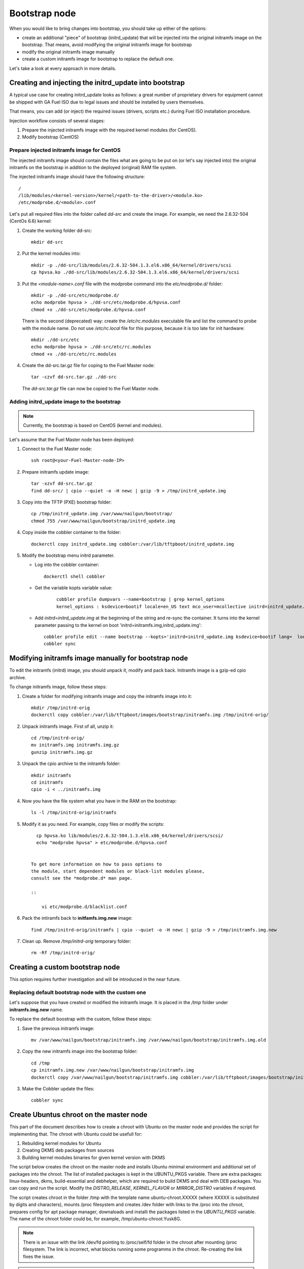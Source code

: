 .. _custom-bootstrap-node:


Bootstrap node
==============

When you would like to bring changes
into bootstrap, you should take up either of the
options:

* create an additional
  "piece" of bootstrap (initrd_update)
  that will be injected into the
  original initramfs image on the bootstrap.
  That means, avoid modifying the original initramfs
  image for bootstrap

* modify the original initramfs image manually

* create a custom initramfs image for
  bootstrap to replace the default one.

Let's take a look at every approach in more details.

Creating and injecting the initrd_update into bootstrap
-------------------------------------------------------

A typical use case for creating initrd_update looks as follows:
a great number of proprietary drivers for equipment cannot be
shipped with GA Fuel ISO due to legal issues
and should be installed by users themselves.

That means, you can add (or inject) the required issues (drivers,
scripts etc.) during Fuel ISO
installation procedure.

Injection workflow consists of several stages:

#. Prepare the injected initramfs image with the required kernel modules (for CentOS).
#. Modify bootstrap (CentOS)

Prepare injected initramfs image for CentOS
+++++++++++++++++++++++++++++++++++++++++++

The injected initramfs image should contain
the files what are going to be put on (or let's say injected into)
the original initramfs on the bootstrap in addition to
the deployed (original) RAM file system.

The injected initramfs image should have the following structure:

::

    /
    /lib/modules/<kernel-version>/kernel/<path-to-the-driver>/<module.ko>
    /etc/modprobe.d/<module>.conf

Let's put all required files into the folder called *dd-src* and create the image.
For example, we need the 2.6.32-504 (CentOs 6.6) kernel:

#. Create the working folder dd-src:

   ::

       mkdir dd-src

#. Put the kernel modules into:

   ::

      mkdir -p ./dd-src/lib/modules/2.6.32-504.1.3.el6.x86_64/kernel/drivers/scsi
      cp hpvsa.ko ./dd-src/lib/modules/2.6.32-504.1.3.el6.x86_64/kernel/drivers/scsi


#. Put the *<module-name>.conf* file with the modprobe command into
   the *etc/modprobe.d/* folder:

   ::

      mkdir -p ./dd-src/etc/modprobe.d/
      echo modprobe hpvsa > ./dd-src/etc/modprobe.d/hpvsa.conf
      chmod +x ./dd-src/etc/modprobe.d/hpvsa.conf


   There is the second (deprecated) way:
   create the */etc/rc.modules* executable file and list the command to probe with the module name.
   Do not use */etc/rc.local* file for this purpose,
   because it is too late for init hardware:

   ::

      mkdir ./dd-src/etc
      echo modprobe hpvsa > ./dd-src/etc/rc.modules
      chmod +x ./dd-src/etc/rc.modules




#. Create the dd-src.tar.gz file for coping to the Fuel Master node:

   ::

      tar -czvf dd-src.tar.gz ./dd-src

   The *dd-src.tar.gz* file can now be copied to the Fuel Master node.


Adding initrd_update image to the bootstrap
+++++++++++++++++++++++++++++++++++++++++++

.. note:: Currently, the bootstrap is based on CentOS (kernel and modules).


Let's assume that the Fuel Master node has been deployed:

#. Connect to the Fuel Master node:

   ::

       ssh root@<your-Fuel-Master-node-IP>

#. Prepare initramfs update image:

   ::

      tar -xzvf dd-src.tar.gz
      find dd-src/ | cpio --quiet -o -H newc | gzip -9 > /tmp/initrd_update.img

#. Copy into the TFTP (PXE) bootstrap folder:

   ::

       cp /tmp/initrd_update.img /var/www/nailgun/bootstrap/
       chmod 755 /var/www/nailgun/bootstrap/initrd_update.img

#. Copy inside the cobbler container to the folder:

   ::

       dockerctl copy initrd_update.img cobbler:/var/lib/tftpboot/initrd_update.img

#. Modify the bootstrap menu initrd parameter.

   * Log into the cobbler container:

     ::

         dockerctl shell cobbler

   * Get the variable kopts variable value:

      ::

          cobbler profile dumpvars --name=bootstrap | grep kernel_options
          kernel_options : ksdevice=bootif locale=en_US text mco_user=mcollective initrd=initrd_update.img biosdevname=0 lang url=http://10.20.0.2:8000/api priority=critical mco_pass=HfQqE2Td kssendmac

   * Add *initrd=initrd_update.img* at the beginning of the string
     and re-sync the container. It turns into the kernel
     parameter passing to the kernel on boot
     'initrd=initramfs.img,initrd_update.img':

     ::

         cobbler profile edit --name bootstrap --kopts='initrd=initrd_update.img ksdevice=bootif lang=  locale=en_US text mco_user=mcollective priority=critical url=http://10.20.0.2:8000/api biosdevname=0 mco_pass=HfQqE2Td kssendmac'
         cobbler sync


Modifying initramfs image manually for bootstrap node
-----------------------------------------------------

To edit the initramfs (initrd) image,
you should unpack it, modify and pack back.
Initramfs image is a gzip-ed cpio archive.

To change initramfs image, follow these steps:

#. Create a folder for modifying initramfs image and copy the initramfs image into it:

   ::

     mkdir /tmp/initrd-orig
     dockerctl copy cobbler:/var/lib/tftpboot/images/bootstrap/initramfs.img /tmp/initrd-orig/

#. Unpack initramfs image. First of all, unzip it:

   ::

      cd /tmp/initrd-orig/
      mv initramfs.img initramfs.img.gz
      gunzip initramfs.img.gz

#. Unpack the cpio archive to the initramfs folder:

   ::

      mkdir initramfs
      cd initramfs
      cpio -i < ../initramfs.img

#. Now you have the file system what you have in the RAM on the bootstrap:

   ::

     ls -l /tmp/initrd-orig/initramfs

#. Modify it as you need. For example, copy files or modify the scripts:

   ::

      cp hpvsa.ko lib/modules/2.6.32-504.1.3.el6.x86_64/kernel/drivers/scsi/
      echo "modprobe hpvsa" > etc/modprobe.d/hpvsa.conf


    To get more information on how to pass options to
    the module, start dependent modules or black-list modules please,
    consult see the *modprobe.d* man page.

    ::

        vi etc/modprobe.d/blacklist.conf

#. Pack the intiramfs back to **initfamfs.img.new** image:

   ::

      find /tmp/initrd-orig/initramfs | cpio --quiet -o -H newc | gzip -9 > /tmp/initramfs.img.new

#. Clean up. Remove */tmp/initrd-orig* temporary folder:

   ::

      rm -Rf /tmp/initrd-orig/


Creating a custom bootstrap node
--------------------------------

This option requires further investigation
and will be introduced in the near future.


Replacing default bootstrap node with the custom one
++++++++++++++++++++++++++++++++++++++++++++++++++++

Let's suppose that you have created or modified
the initramfs image. It is placed in the */tmp* folder under **initramfs.img.new** name.

To replace the default boostrap with the custom,
follow these steps:

#. Save the previous initramfs image:

   ::

       mv /var/www/nailgun/bootstrap/initramfs.img /var/www/nailgun/bootstrap/initramfs.img.old


#. Copy the new initramfs image into the bootstrap folder:

   ::

      cd /tmp
      cp initramfs.img.new /var/www/nailgun/bootstrap/initramfs.img
      dockerctl copy /var/www/nailgun/bootstrap/initramfs.img cobbler:/var/lib/tftpboot/images/bootstrap/initramfs.img

#. Make the Cobbler update the files:

   ::

      cobbler sync


.. _chroot:

Create Ubuntus chroot on the master node
----------------------------------------

This part of the document describes how to create a chroot with Ubuntu on
the master node and provides the script for implementing that.
The chroot with Ubuntu could be usefull for:

#. Rebuilding kernel modules for Ubuntu
#. Creating DKMS deb packages from sources
#. Building kernel modules binaries for given kernel version with DKMS

The script below creates the chroot on the master node and installs Ubuntu
minimal environment and additional set of packages into the chroot.
The list of installed packages is kept in the UBUNTU_PKGS variable.
There are extra packages: linux-headers, dkms, build-essential and debhelper,
which are required to build DKMS and deal with DEB packages.
You can copy and run the script. Modify the *DISTRO_RELEASE*, *KERNEL_FLAVOR* or
*MIRROR_DISTRO* variables if required.

The script creates chroot in the folder /tmp with the template name
ubuntu-chroot.XXXXX (where XXXXX is substituted by digits and characters),
mounts /proc filesystem and creates /dev folder with links to the /proc into
the chroot, prepares config for apt package manager, downaloads and installi
the packages listed in the *UBUNTU_PKGS* variable.
The name of the chroot folder could be, for example, /tmp/ubuntu-chroot.Yusk8G.

.. note:: There is an issue with the link /dev/fd pointing to /proc/self/fd folder
 in the chroot after mounting /proc filesystem. The link is incorrect, what
 blocks running some programms in the chroot. Re-creating the link fixes the issue.

.. note:: The master node has to had an access to the Internet (an Ubuntu repository
 containing required DEB packages).

Please don't forget unmount chroot/proc file system and delete the chroot
when you don't need it any more.

.. code-block:: bash

  #!/bin/bash
  # The script is based on the Alexey Sheplyakov’ script fuel-bootstrap-image from Fuel 7.0

  # Define the distro, kernel flavor, architecture and etc...
  [ -z "$DISTRO_RELEASE" ] && DISTRO_RELEASE="trusty"
  [ -z "$MIRROR_DISTRO" ] && MIRROR_DISTRO="http://ua.archive.ubuntu.com/ubuntu"
  [ -z "$KERNEL_FLAVOR" ] && KERNEL_FLAVOR="-generic-lts-trusty"
  [ -z "$ARCH" ] && ARCH="amd64"

  UBUNTU_PKGS="ubuntu-minimal linux-image${KERNEL_FLAVOR} \
  linux-headers${KERNEL_FLAVOR} linux-firmware dkms build-essential debhelper"

  # Create temporary directory (ubuntu-chroot) by the command
  root_dir=$(mktemp -d --tmpdir ubuntu-chroot.XXXXX)
  chmod 755 ${root_dir}

  # Create chroot with debootstrap
  env \
  LC_ALL=C \
  DEBIAN_FRONTEND=noninteractive \
  DEBCONF_NONINTERACTIVE_SEEN=true \
  debootstrap --no-check-gpg --extractor=ar --arch=${ARCH} ${DISTRO_RELEASE} \
  "${root_dir}" $MIRROR_DISTRO

  # mount the local proc file system
  mkdir -p "$root_dir/proc"
  mount -t proc bootstrapproc "$root_dir/proc"
  # create /dev
  mkdir -p -m755 "$root_dir/dev"
  # fix wrong link /dev/fd to /proc/self/fd
  chroot "$root_dir" /bin/sh -c "/bin/rm -Rf /dev/fd"
  chroot "$root_dir" /bin/sh -c "/bin/ln -sT /proc/self/fd /dev/fd"

  # Prepare config file for apt package manager
  sources_list="${root_dir}/etc/apt/sources.list"
  # Create the folder and file
  mkdir -p ${sources_list%/*}

  cat > "$sources_list" <<-EOF
  deb $MIRROR_DISTRO ${DISTRO_RELEASE} main universe multiverse restricted
  deb $MIRROR_DISTRO ${DISTRO_RELEASE}-security main universe multiverse restricted
  deb $MIRROR_DISTRO ${DISTRO_RELEASE}-updates  main universe multiverse restricted
  EOF

  # Install required packages and resolve dependencies
  chroot $root_dir  env \
                LC_ALL=C \
                DEBIAN_FRONTEND=noninteractive \
                DEBCONF_NONINTERACTIVE_SEEN=true \
                TMPDIR=/tmp \
                TMP=/tmp \
                PATH=$PATH:/sbin:/bin \
                apt-get update

  chroot $root_dir  env \
                LC_ALL=C \
                DEBIAN_FRONTEND=noninteractive \
                DEBCONF_NONINTERACTIVE_SEEN=true \
                TMPDIR=/tmp \
                TMP=/tmp \
                PATH=$PATH:/sbin:/bin \
                apt-get install --force-yes --yes $UBUNTU_PKGS

  # don't forget to unmount at the end
  # umount "$root_dir/proc"
  echo "Don't forget to unmount $root_dir/proc at the end"

Adding DKMS kernel modules into bootstrap (Ubuntu)
--------------------------------------------------

The strong side of DKMS `[1]`_, `[2]`_ is ability to rebuild required kernel module
for different version of kernels. But there is a drawback of installing DKMS
kernel modules into bootstrap. DKMS builds module during installation, what
queries installing additional packages like linux-headers and a building
tool-chain. It makes the bootstrap unnecessarily "heavy". The DKMS package
actually should be installed into IBP (Image Base Provisioning) image, which
is going to be deployed on the nodes and will be re-build during kernel updates.

.. _[1]: https://help.ubuntu.com//community/DKMS
.. _[2]: http://linux.dell.com/dkms/

*The preferable way adding kernel modules on bootstrap is to make up the kernel
module binaries in form of a DEB (RPM in case of RH) package and install the
package on bootstrap as other ordinary packages.*

DKMS provides ability to build DEB (or RPM) package and disk driver archive
"on fly" from sources.

Ubuntu packages could be built on Fuel master in chroot_ with Ubuntu deployed
in the chroot. (See the previous chapter How to create chroot with Ubuntu for
details.)

DKMS allows creating DEB/RPM package from the sources. To create DKMS package
in (DEB) format you need to copy required module' sources into correspondingly
named folder placed in the /usr/src of the chroot and create dkms.conf (config)
file in this folder.

In case, when you have had a DKMS package with sources built and you want
just to export kernel module binaries in DEB format, please install the DKMS
package you have into the chroot (and skip the Creating DKMS chapter).

Creating DKMS package from sources
++++++++++++++++++++++++++++++++++

.. warning::  The chroot folder should be prepared and the dkms, build-essential
 and debhelper packages are required to have been installed into it.

Creating DKMS package requires following steps:

#. Create a folder for required kernel module in the following format
   <module name>-<version> in the /usr/src directory placed in the chroot.
   For example, if the module name is i40e and modules version is 1.3.47,
   then folder /usr/src/i40e-1.3.47 should be created into the chroot.

#. Copy the sources into the created folder

#. Create the dkms.conf file in the <chroot folder>/usr/src/<module>-<version>/
   folder and make up the config for DKMS.


Minimal dkms.conf file
**********************

The minimal dkms.conf should contain following lines `[3]`_, for example:

.. _[3]: http://linux.dell.com/dkms/dkms-for-developers.pdf

.. code-block:: console

  PACKAGE_NAME="$module_name-dkms"
  PACKAGE_VERSION="$module_version"
  BUILT_MODULE_NAME="$module_name"
  DEST_MODULE_LOCATION="/updates"

Working dkms.conf file
**********************

But the fields *MAKE*, *CLEAN*, *BUILD_MODULE_LOCATION* should be configured
to get DKMS work well. There are internal variables in DKMS, which could be
used in the config, for example $kernelver.
Please consult to the man for details `[4]`_.

.. _[4]: http://linux.dell.com/dkms/manpage.html

Here the description of some fields in the dkms.conf file:

  ======================= =================================================
  PACKAGE_NAME            how the DKMS package will be named
  PACKAGE_VERSION         version of the DKMS package
  BUILT_MODULE_NAME       binary kernel module name, which should be installed
  DEST_MODULE_LOCATION    where to install the binary kernel module
  MAKE                    make command to build the kernel module bounded to the
                          kernel version, sources etc ...
  BUILD_KERNEL            version of kernel for which the module should be build
                          please use internal variable $kernelver here
  CLEAN                   clean directive to clean up after build
  BUILT_MODULE_LOCATION   location of the sources in the DKMS tree
  REMAKE_INITRD           should the initrd be rebuild or not when the module installed.
  ======================= =================================================

For our i40e module we have following config:

.. code-block:: console

  PACKAGE_NAME="i40e-dkms"
  PACKAGE_VERSION="1.3.47"
  BUILT_MODULE_NAME="i40e"
  DEST_MODULE_LOCATION="/updates"
  MAKE="make -C src/ KERNELDIR=/lib/modules/\${kernelver}/build"
  BUILD_KERNEL="\${kernelver}"
  CLEAN="make -C src/ clean"
  BUILT_MODULE_LOCATION="src/"
  REMAKE_INITRD="yes"

.. note:: The path, which is set in the config file, are bound to the DKMS tree.
  For example,  DEST_MODULE_LOCATION="/updates"  actually means
  /lib/modules/$kernelver/updates
  It’s suggested to install new modules in the /updates folder `[5]`_ for a safe
  way of updating kernel modules.
.. _[5]: http://www.linuxvox.com/2009/10/update-kernel-modules-the-smart-and-safe-way/

Exporting DKMS package and kernel binaries
******************************************

When the dkms.conf ready, we can build the binaries in the chroot and export
the DKMS package (and kernel module binaries) in DEB format.

Run DKMS commands to add ane build DKMS module for a particular kernel version.
Run DKMS commands to create deb package (mkdeb) and disk-driver tar archive
(mkdriverdisk) in the chroot when DKMS kernel module has been built.
See the details in the bash script below.

The script build in the chroot the DKMS package and disk-driver archive with
module binaries for installed kernel version and placed the result into the
**/tmp/dkms-deb** folder.
Two files are built in our case in the /tmp/dkms-deb:

.. code-block:: bash

 $ ls /tmp/dkms-deb/
 i40e-1.3.47-ubuntu-dd.tar  i40e-dkms_1.3.47_all.deb

.. code-block:: console

 The script requires following parameters to be provided:
 $1 - chroot folder with Ubuntu has been deployed
 $2 - module name
 $3 - module version
 $4 - path to the folder where is sources of the kernel module

.. warning:: The script unmount the /proc filesystem in the chroot and delete
 the chroot (made by teh first script) at the end.

.. code-block:: bash

 #!/bin/bash
 # Check passed parameters, expectations are following:
 # $1 - chroot folder with Ubuntu has been deployed
 # $2 - module name
 # $3 - module version
 # $4 - path to the folder where is sources of the kernel module

 if [ $# != 4 ] ;
 then
   echo "ERR: Passed wrong number of parameters, the expectation are following"
   echo " $1 - chroot folder with Ubuntu has been deployed"
   echo " $2 - module name"
   echo " $3 - module version"
   echo " $4 - path to the folder where is sources of the module"
   echo "$0 <chroot_dir> <module-name> <module-version> <path-to-src>"
   exit 1;
 else
    root_dir=$1 # chroot folder
    module_name=$2
    module_version=$3
    module_src_dir=$4
 fi
 if [ ! -d "$root_dir" ]  ||  [ ! -d "$module_src_dir" ] ;
 then
     echo "ERR: The $root_dir or $module_src_dir was not found";
     exit 1;
 fi

 output_dir="/tmp/dkms-deb"

 # Create the folder ${root_dir}/usr/src/${module-name}-${module-version}
 mkdir -p "${root_dir}/usr/src/${module_name}-${module_version}"
 chmod 755 "${root_dir}/usr/src/${module_name}-${module_version}"

 # Copy sources into the folder
 cp -R "$module_src_dir"/* \
     ${root_dir}/usr/src/${module_name}-${module_version}

 # Create the dkms.conf package
 cat > "${root_dir}/usr/src/${module_name}-${module_version}/dkms.conf" <<-EOF
 MAKE="make -C src/ KERNELDIR=/lib/modules/\${kernelver}/build"
 BUILD_KERNEL="\${kernelver}"
 CLEAN="make -C src/ clean"
 BUILT_MODULE_NAME="$module_name"
 BUILT_MODULE_LOCATION="src/"
 DEST_MODULE_LOCATION="/updates"
 PACKAGE_NAME="$module_name-dkms"
 PACKAGE_VERSION="$module_version"
 REMAKE_INITRD="yes"
 EOF

 # Deduce the kernel version
 KERNELDIR=$(ls -d ${root_dir}/lib/modules/*)
 kv="${KERNELDIR##*/}"

 # Build the binaries by DKMS
 # Add the dkms
 chroot $root_dir  env \
                 LC_ALL=C \
                 DEBIAN_FRONTEND=noninteractive \
                 DEBCONF_NONINTERACTIVE_SEEN=true \
                 TMPDIR=/tmp \
                 TMP=/tmp \
                 PATH=$PATH:/usr/local/sbin:/usr/local/bin:/usr/sbin:/usr/bin:/sbin:/bin \
                 BUILD_KERNEL=${kv} \
                 dkms add -m "${module_name}"/"${module_version}" -k ${kv}

 # Build the kernel module by dkms
 chroot $root_dir  env \
                 LC_ALL=C \
                 DEBIAN_FRONTEND=noninteractive \
                 DEBCONF_NONINTERACTIVE_SEEN=true \
                 TMPDIR=/tmp \
                 TMP=/tmp \
                 PATH=$PATH:/usr/local/sbin:/usr/local/bin:/usr/sbin:/usr/bin:/sbin:/bin \
                 BUILD_KERNEL=${kv} \
                 dkms build -m "${module_name}"/"${module_version}" -k ${kv}

 # Create the deb-dkms package
 chroot $root_dir  env \
                 LC_ALL=C \
                 DEBIAN_FRONTEND=noninteractive \
                 DEBCONF_NONINTERACTIVE_SEEN=true \
                 TMPDIR=/tmp \
                 TMP=/tmp \
                 PATH=$PATH:/usr/local/sbin:/usr/local/bin:/usr/sbin:/usr/bin:/sbin:/bin \
                 BUILD_KERNEL=${kernelver} \
                 dkms mkdeb -m "${module_name}"/"${module_version}" -k ${kv}

 # Create the disk-driver archive with
 # module binaries in deb package ready to install on bootstrap
 chroot $root_dir  env \
                 LC_ALL=C \
                 DEBIAN_FRONTEND=noninteractive \
                 DEBCONF_NONINTERACTIVE_SEEN=true \
                 TMPDIR=/tmp \
                 TMP=/tmp \
                 BUILD_KERNEL=${kv} \
                 PATH=$PATH:/usr/local/sbin:/usr/local/bin:/usr/sbin:/usr/bin:/sbin:/bin \
                 dkms mkdriverdisk -m "${module_name}"/"${module_version}" \
                         -k ${kv} -d ubuntu --media tar

 # Create /tmp/dkms-deb folder and copy the created deb file into it
 if [ ! -d "${output_dir}" ];
    then
    mkdir -p ${output_dir}
 fi
 # Copy the built deb dkms package into the folder
 # and driver disk tar archive.i
 # The archive contains the binary module as a deb package for given kernel version
 #
 cp ${root_dir}/var/lib/dkms/${module_name}/${module_version}/deb/*.deb ${output_dir}
 cp ${root_dir}/var/lib/dkms/${module_name}/${module_version}/driver_disk/*.tar ${output_dir}

 # Don't forget to umount ${root_dir}/proc and remove ${root_dir}
 umount ${root_dir}/proc
 rm -Rf ${root_dir}

Extracting kernel module binaries
*********************************

The /tmp/dkms-deb folder contains the built DKMS debian package. It could be
installed into the IBP. The debian package with the kernel module binaries
built for a given kernel version is archived in the disk-driver archive.

Unpack the tar file and copy the deb file into the repository.
For example, if the archive is  i40e-1.3.47-ubuntu-dd.tar and the i40e module
was built for 3.13.0-77-generic kernel, the output should be following:

.. code-block:: bash

 tar -xvf i40e-1.3.47-ubuntu-dd.tar
 ./
 ./ubuntu-drivers/
 ./ubuntu-drivers/3.13.0/
 ./ubuntu-drivers/3.13.0/i40e_1.3.47-3.13.0-77-generic_x86_64.deb
 ...

The package i40e_1.3.47-3.13.0-77-generic_x86_64.deb contains kernel module
binaries for kernel 3.13.0-77-generic which should be installed on the
bootstrap with the kernel.

.. warning:: Updating the new kernel for Ubuntu requires to rebuild a DEB package with the 
 binaries for the kernel from the DKMS package.
